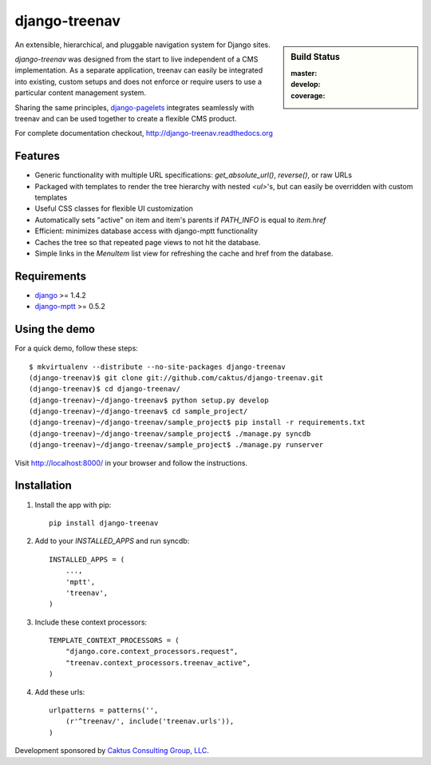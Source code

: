 django-treenav
==============

.. sidebar:: Build Status

   :master: |master-status|
   :develop: |develop-status|
   :coverage: |coverage|

An extensible, hierarchical, and pluggable navigation system for Django sites.

*django-treenav* was designed from the start to live independent of a CMS
implementation. As a separate application, treenav can easily be integrated
into existing, custom setups and does not enforce or require users to use a
particular content management system.

Sharing the same principles,
`django-pagelets <http://readthedocs.org/projects/django-pagelets/>`_
integrates seamlessly with treenav and can be used together to create a flexible
CMS product.

For complete documentation checkout, `<http://django-treenav.readthedocs.org>`_

.. |master-status| image::
    https://travis-ci.org/caktus/django-treenav.svg?branch=master
    :target: https://travis-ci.org/caktus/django-treenav
    :alt: Master Build Status

.. |develop-status| image::
    https://travis-ci.org/caktus/django-treenav.svg?branch=develop
    :target: https://travis-ci.org/caktus/django-treenav
    :alt: Develop Build Status

.. |coverage| image::
    https://coveralls.io/repos/caktus/django-treenav/badge.png?branch=develop
    :target: https://coveralls.io/r/caktus/django-treenav


Features
--------

- Generic functionality with multiple URL specifications: `get_absolute_url()`, `reverse()`, or raw URLs
- Packaged with templates to render the tree hierarchy with nested `<ul>`'s, but can easily be overridden with custom templates
- Useful CSS classes for flexible UI customization
- Automatically sets "active" on item and item's parents if `PATH_INFO` is equal to `item.href`
- Efficient: minimizes database access with django-mptt functionality
- Caches the tree so that repeated page views to not hit the database.
- Simple links in the `MenuItem` list view for refreshing the cache and href
  from the database.

Requirements
------------
- `django <https://github.com/django/django/>`_ >= 1.4.2
- `django-mptt <http://github.com/django-mptt/django-mptt/>`_ >= 0.5.2

Using the demo
--------------

For a quick demo, follow these steps::

    $ mkvirtualenv --distribute --no-site-packages django-treenav
    (django-treenav)$ git clone git://github.com/caktus/django-treenav.git
    (django-treenav)$ cd django-treenav/
    (django-treenav)~/django-treenav$ python setup.py develop
    (django-treenav)~/django-treenav$ cd sample_project/
    (django-treenav)~/django-treenav/sample_project$ pip install -r requirements.txt
    (django-treenav)~/django-treenav/sample_project$ ./manage.py syncdb
    (django-treenav)~/django-treenav/sample_project$ ./manage.py runserver

Visit http://localhost:8000/ in your browser and follow the instructions.

Installation
------------

#. Install the app with pip::

    pip install django-treenav


#. Add to your `INSTALLED_APPS` and run syncdb::

    INSTALLED_APPS = (
        ...,
        'mptt',
        'treenav',
    )


#. Include these context processors::

    TEMPLATE_CONTEXT_PROCESSORS = (
        "django.core.context_processors.request",
        "treenav.context_processors.treenav_active",
    )


#. Add these urls::

    urlpatterns = patterns('',
        (r'^treenav/', include('treenav.urls')),
    )


Development sponsored by `Caktus Consulting Group, LLC
<http://www.caktusgroup.com/services/>`_.
